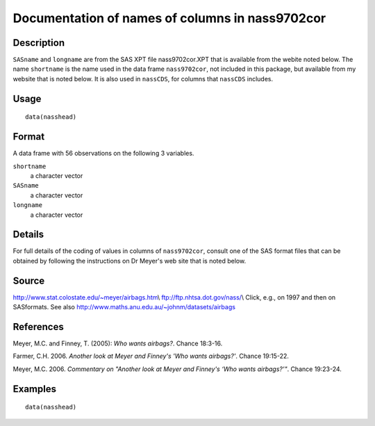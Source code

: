 +--------------------------------------+--------------------------------------+
| nasshead                             |
| R Documentation                      |
+--------------------------------------+--------------------------------------+

Documentation of names of columns in nass9702cor
------------------------------------------------

Description
~~~~~~~~~~~

``SASname`` and ``longname`` are from the SAS XPT file nass9702cor.XPT
that is available from the webite noted below. The name ``shortname`` is
the name used in the data frame ``nass9702cor``, not included in this
package, but available from my website that is noted below. It is also
used in ``nassCDS``, for columns that ``nassCDS`` includes.

Usage
~~~~~

::

    data(nasshead)

Format
~~~~~~

A data frame with 56 observations on the following 3 variables.

``shortname``
    a character vector

``SASname``
    a character vector

``longname``
    a character vector

Details
~~~~~~~

For full details of the coding of values in columns of ``nass9702cor``,
consult one of the SAS format files that can be obtained by following
the instructions on Dr Meyer's web site that is noted below.

Source
~~~~~~

http://www.stat.colostate.edu/~meyer/airbags.htm\\
ftp://ftp.nhtsa.dot.gov/nass/\\ Click, e.g., on 1997 and then on
SASformats. See also http://www.maths.anu.edu.au/~johnm/datasets/airbags

References
~~~~~~~~~~

Meyer, M.C. and Finney, T. (2005): *Who wants airbags?*. Chance 18:3-16.

Farmer, C.H. 2006. *Another look at Meyer and Finney's 'Who wants
airbags?'*. Chance 19:15-22.

Meyer, M.C. 2006. *Commentary on "Another look at Meyer and Finney's
‘Who wants airbags?’"*. Chance 19:23-24.

Examples
~~~~~~~~

::

    data(nasshead)

